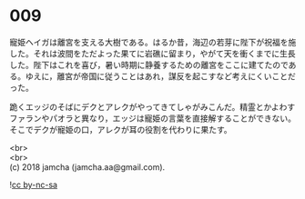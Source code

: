 #+OPTIONS: toc:nil
#+OPTIONS: \n:t

* 009

  寵姫ヘイガは離宮を支える大樹である。はるか昔，海辺の若芽に陛下が祝福を施した。それは波間をただよった果てに岩礁に留まり，やがて天を衝くまでに生長した。陛下はこれを喜び，暑い時期に静養するための離宮をここに建てたのである。ゆえに，離宮が帝国に従うことはあれ，謀反を起こすなど考えにくいことだった。

  跪くエッジのそばにデクとアレクがやってきてしゃがみこんだ。精霊とかよわすファランやパオラと異なり，エッジは寵姫の言葉を直接解することができない。そこでデクが寵姫の口，アレクが耳の役割を代わりに果たす。

  <br>
  <br>
  (c) 2018 jamcha (jamcha.aa@gmail.com).

  ![[http://i.creativecommons.org/l/by-nc-sa/4.0/88x31.png][cc by-nc-sa]]
